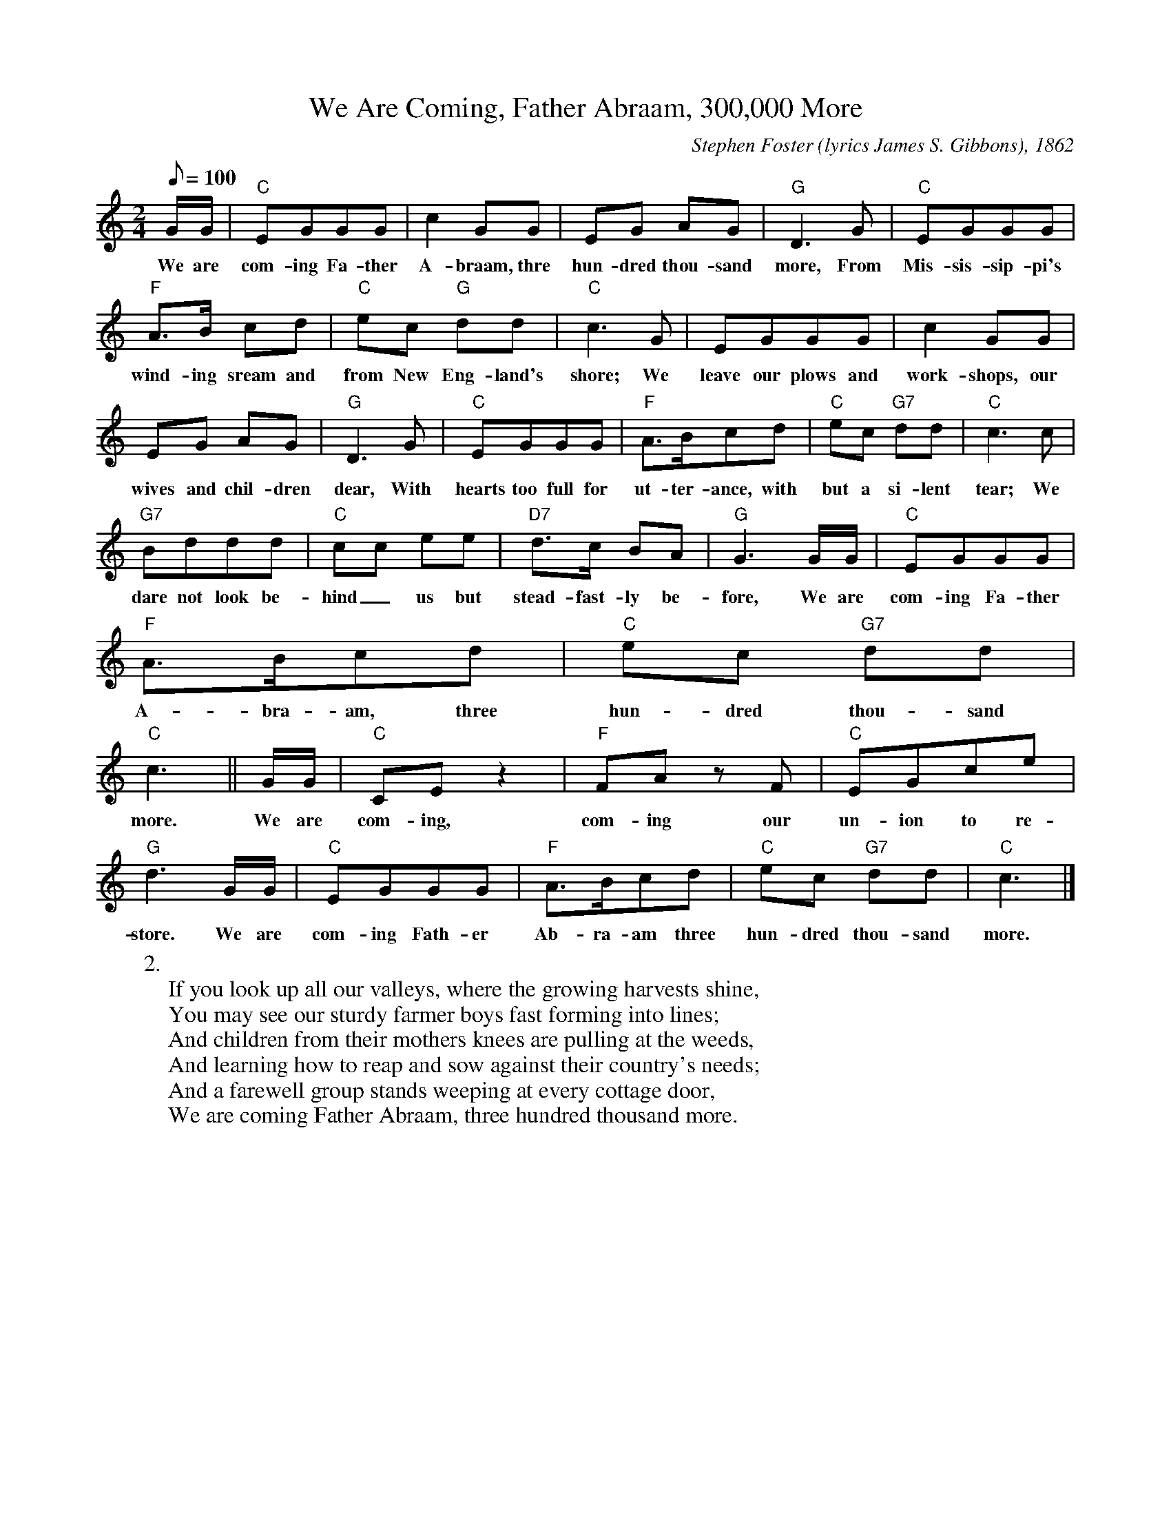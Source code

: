 X:1
T:We Are Coming, Father Abraam, 300,000 More
M:2/4
L:1/8
C:Stephen Foster (lyrics James S. Gibbons), 1862
Z:Kevin Goess 4/25/200
Q:100
K:C
G/G/ | "C" EGGG | c2 GG | EG AG | "G" D3 G | "C" EGGG | 
w:We are com-ing Fa-ther A-braam, thre hun-dred thou-sand more, From Mis-sis-sip-pi's 
"F" A>B cd |"C" ec "G" dd | "C" c3 G | EGGG | c2GG | 
w:wind-ing sream and from New Eng-land's shore; We leave our plows and work-shops, our 
EG AG | "G" D3 G | "C" EGGG | "F" A>Bcd | "C" ec "G7" dd | "C" c3 c | 
w:wives and chil-dren dear, With hearts too full for ut-ter-ance, with but a si-lent tear; We
"G7" Bddd | "C" cc ee |"D7" d>c BA | "G" G3 G/G/ | "C" EGGG | 
w:dare not look be-hind_ us but stead-fast-ly be-fore, We are com-ing Fa-ther 
"F" A>Bcd| "C" ec "G7" dd | "C" c3 || G/G/ | "C" CEz2 | "F" FA zF | "C" EGce | 
w:A-bra-am, three hun-dred thou-sand more.  We are com-ing, com-ing our un-ion to re-
"G" d3 G/G/ | "C" EGGG | "F" A>Bcd | "C" ec "G7" dd | "C" c3 |] 
w:store. We are com-ing Fath-er Ab-ra-am three hun-dred thou-sand more.
W:2.
W: If you look up all our valleys, where the growing harvests shine, 
W: You may see our sturdy farmer boys fast forming into lines;
W: And children from their mothers knees are pulling at the weeds, 
W: And learning how to reap and sow against their country's needs;
W: And a farewell group stands weeping at every cottage door,
W: We are coming Father Abraam, three hundred thousand more.